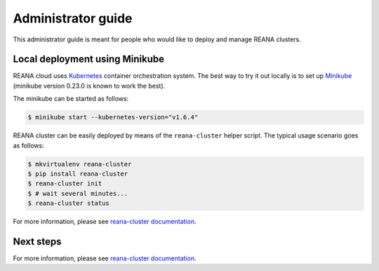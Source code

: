 .. _administratorguide:

Administrator guide
===================

This administrator guide is meant for people who would like to deploy and manage
REANA clusters.

Local deployment using Minikube
-------------------------------

REANA cloud uses `Kubernetes <https://kubernetes.io/>`_ container orchestration
system. The best way to try it out locally is to set up `Minikube
<https://kubernetes.io/docs/getting-started-guides/minikube/>`_ (minikube version 0.23.0 is
known to work the best).

The minikube can be started as follows:

.. code-block:: console

   $ minikube start --kubernetes-version="v1.6.4"

REANA cluster can be easily deployed by means of the ``reana-cluster`` helper
script. The typical usage scenario goes as follows:

.. code-block:: console

   $ mkvirtualenv reana-cluster
   $ pip install reana-cluster
   $ reana-cluster init
   $ # wait several minutes...
   $ reana-cluster status

For more information, please see `reana-cluster documentation
<https://reana-cluster.readthedocs.io/>`_.

Next steps
----------

For more information, please see `reana-cluster documentation
<https://reana-cluster.readthedocs.io/>`_.
